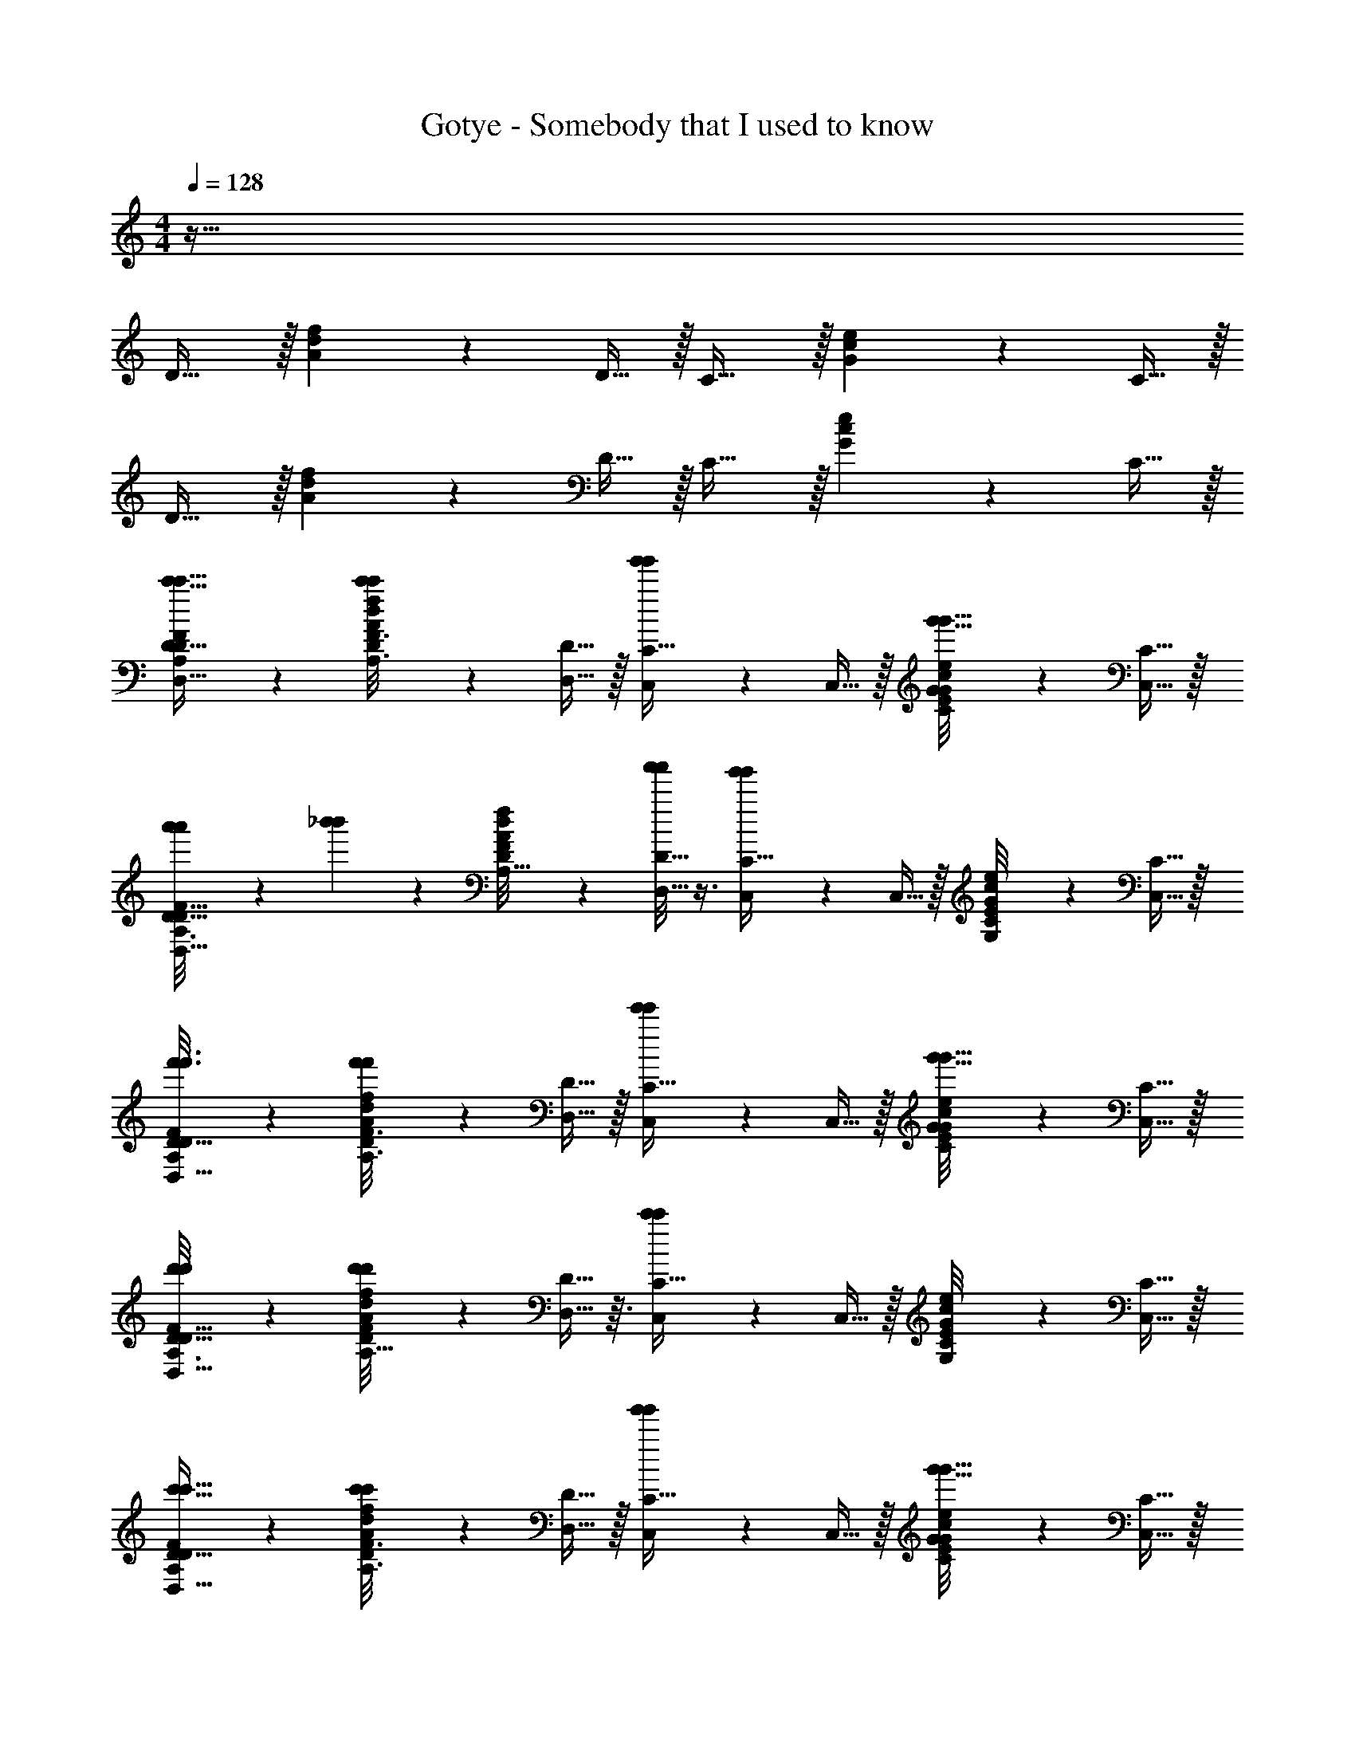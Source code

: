 X: 1
T: Gotye - Somebody that I used to know
Z: ABC Generated by Starbound Composer
L: 1/4
M: 4/4
K: C
Q: 1/4=128
z255/32 
D31/32 z/32 [A/24d/24f/24] z11/24 D15/32 z/32 C31/32 z/32 [G/24c/24e/24] z11/24 C15/32 z/32 
D31/32 z/32 [A/24d/24f/24] z11/24 D15/32 z/32 C31/32 z/32 [G/24c/24e/24] z11/24 C15/32 z/32 
[A,/7c'5/32c'5/32D/6F/6D,31/32D31/32] z6/7 [A/24d/24f/24c'/10c'/10A,3/16F3/16D5/24] z11/24 [D,15/32D15/32] z/32 [g'/6g'/6C,3/7C31/32] z/3 C,15/32 z/32 [G/24c/24e/24C/8G/8E/7g'5/32g'5/32] z11/24 [C,15/32C15/32] z/32 
[a'3/20a'3/20F5/32D5/28A,3/16D,31/32D31/32] z7/20 [_b'/6b'/6] z/3 [A/24d/24f/24F/8A,5/32D5/28] z11/24 [a'/8a'/8D,13/32D15/32] z3/8 [g'/6g'/6C,11/24C31/32] z/3 C,15/32 z/32 [G/24c/24e/24E/9G,/8C/7] z11/24 [C,15/32C15/32] z/32 
[A,/7D/6F/6f'3/16f'3/16D,31/32D31/32] z6/7 [A/24d/24f/24f'5/28f'5/28A,3/16F3/16D5/24] z11/24 [D,15/32D15/32] z/32 [e'/6e'/6C,3/7C31/32] z/3 C,15/32 z/32 [G/24c/24e/24C/8G/8E/7g'5/32g'5/32] z11/24 [C,15/32C15/32] z/32 
[d'/7d'/7F5/32D5/28A,3/16D,31/32D31/32] z6/7 [A/24d/24f/24d'/10d'/10F/8A,5/32D5/28] z11/24 [D,13/32D15/32] z3/32 [c'3/28c'3/28C,11/24C31/32] z11/28 C,15/32 z/32 [G/24c/24e/24E/9G,/8C/7] z11/24 [C,15/32C15/32] z/32 
[A,/7c'5/32c'5/32D/6F/6D,31/32D31/32] z6/7 [A/24d/24f/24c'/10c'/10A,3/16F3/16D5/24] z11/24 [D,15/32D15/32] z/32 [g'/6g'/6C,3/7C31/32] z/3 C,15/32 z/32 [G/24c/24e/24C/8G/8E/7g'5/32g'5/32] z11/24 [C,15/32C15/32] z/32 
[a'3/20a'3/20F5/32D5/28A,3/16D,31/32D31/32] z7/20 [b'/6b'/6] z/3 [A/24d/24f/24F/8A,5/32D5/28] z11/24 [a'/8a'/8D,13/32D15/32] z3/8 [g'/6g'/6C,11/24C31/32] z/3 C,15/32 z/32 [G/24c/24e/24E/9G,/8C/7] z11/24 [C,15/32C15/32] z/32 
[A,/7d'/6d'/6D/6F/6D,31/32D31/32] z6/7 [A/24d/24f/24d'3/20d'3/20A,3/16F3/16D5/24] z11/24 [D,15/32D15/32] z/32 [C,3/7C31/32] z/14 C,15/32 z/32 [G/24c/24e/24C/8G/8e'/7e'/7E/7c'3/20c'3/20] z11/24 [C,15/32C15/32] z/32 
[F5/32d'5/28d'5/28D5/28A,3/16D,31/32D31/32] z27/32 [A/24d/24f/24F/8d'3/20d'3/20A,5/32D5/28] z11/24 [D,13/32D15/32] z3/32 [C,11/24C31/32] z/24 [z/16C,15/32] [z/16a9/112a9/112] [z/12b7/72b7/72] [z5/72c'11/120c'11/120] [z19/288d'5/63d'5/63] [z11/224e'7/96e'7/96] [z2/35f'17/224f'17/224] [z/20g'13/160g'13/160] [G/24c/24e/24E/9G,/8C/7a'5/24a'5/24] z11/24 [C,15/32C15/32] z/32 
[D,31/32D31/32] z/32 [A/24d/24f/24A,/7F5/32D5/28A,2/5A,2/5] z11/24 [A,/3A,/3D,15/32D15/32] z/6 [G,13/32G,13/32C,3/7C31/32] z3/32 [G,2/9G,2/9C,15/32] z5/18 [G/24c/24e/24E/8G,/8C/7G,7/32G,7/32] z11/24 [G,/5G,/5C,15/32C15/32] z3/10 
[C9/20C9/20D,31/32D31/32] z11/20 [A/24d/24f/24F3/28A,/7D/7G,7/9G,7/9] z11/24 [D,13/32D15/32] z3/32 [C,11/24F,29/32F,29/32C31/32] z/24 C,15/32 z/32 [G/24c/24e/24G,/8E/8C/7E,7/24E,7/24] z11/24 [E,3/8E,3/8C,15/32C15/32] z/8 
[D,31/32D31/32D,77/32D,77/32] z/32 [A/24d/24f/24A,/7F5/32D5/28] z11/24 [D,15/32D15/32] z/32 [C,3/7C31/32] z/14 C,15/32 z/32 [G/24c/24e/24E/8G,/8C/7] z11/24 [C,15/32C15/32] z/32 
[D,31/32D31/32] z/32 [A/24d/24f/24F3/28A,/7D/7] z11/24 [D,13/32D15/32] z3/32 [C,11/24C31/32] z/24 C,15/32 z/32 [G/24c/24e/24G,/8E/8C/7] z11/24 [C,15/32C15/32] z/32 
[z/D,31/32D31/32] [D,5/16D,5/16] z3/16 [A/24d/24f/24A,/7F5/32D5/28A,5/18A,5/18] z11/24 [A,7/20A,7/20D,15/32D15/32] z3/20 [G,7/24G,7/24C,3/7C31/32] z5/24 [G,/4G,/4C,15/32] z/4 [G/24c/24e/24E/8G,/8C/7G,2/9G,2/9] z11/24 [G,7/24G,7/24C,15/32C15/32] z5/24 
[C23/28C23/28D,31/32D31/32] z5/28 [A/24d/24f/24F3/28A,/7D/7A,3/4A,3/4] z11/24 [D,13/32D15/32] z3/32 [C,11/24G,8/9G,8/9C31/32] z/24 C,15/32 z/32 [G/24c/24e/24G,/8E/8C/7F,5/14F,5/14] z11/24 [C,15/32C15/32A,79/28A,79/28] z/32 
[D,31/32D31/32] z/32 [A/24d/24f/24A,/7F5/32D5/28] z11/24 [D,15/32D15/32] z/32 [C,3/7C31/32] z/14 C,15/32 z/32 [G/24c/24e/24E/8G,/8C/7] z11/24 [C,15/32C15/32] z/32 
[D,31/32D31/32] z/32 [A/24d/24f/24F3/28A,/7D/7] z11/24 [D,13/32D15/32] z3/32 [C,11/24C31/32] z/24 C,15/32 z/32 [G/24c/24e/24G,/8E/8C/7] z11/24 [C,15/32C15/32] z/32 
[A,3/16D3/16F3/16D,31/32D31/32] z13/16 [A/24d/24f/24A,3/16D7/32F2/9A,11/28A,11/28] z11/24 [A,5/16A,5/16D,15/32D15/32] z3/16 [G,7/18G,7/18C,3/7C31/32] z/9 [G,5/16G,5/16C,15/32] z3/16 [G/24c/24e/24E/8G,/8C/7G,3/8G,3/8] z11/24 [G,/3G,/3C,15/32C15/32] z/6 
[C23/28C23/28D,31/32D31/32] z5/28 [A/24d/24f/24F3/28A,/7D/7A,13/18A,13/18] z11/24 [D,13/32D15/32] z3/32 [C,11/24C31/32G,53/32G,53/32] z/24 C,15/32 z/32 [G/24c/24e/24G,/8E/8C/7] z11/24 [C,15/32C15/32] z/32 
[A,3/16D3/16F3/16D,31/32D31/32] z5/16 [F,/4F,/4] z/4 [A/24d/24f/24A,3/16D7/32F2/9F,5/16F,5/16] z11/24 [F,2/5F,2/5D,15/32D15/32] z/10 [C,3/7G,15/32G,15/32C31/32] z/14 [F,5/12F,5/12C,15/32] z/12 [G/24c/24e/24E/8G,/8C/7F,3/8F,3/8] z11/24 [E,5/18E,5/18C,15/32C15/32] z2/9 
[E,19/24E,19/24D,31/32D31/32] z5/24 [A/24d/24f/24F3/28A,/7D/7D,/3D,/3] z11/24 [D,13/32D15/32D,17/10D,17/10] z3/32 [C,11/24C31/32] z/24 C,15/32 z/32 [G/24c/24e/24G,/8E/8C/7] z11/24 [C,15/32C15/32] z/32 
[A,3/16D3/16F3/16D,31/32D31/32] z5/16 [D,/4D,/4] z/4 [A/24d/24f/24A,3/16D7/32F2/9A,2/5A,2/5] z11/24 [A,9/28A,9/28D,15/32D15/32] z5/28 [G,2/5G,2/5C,3/7C31/32] z/10 [G,15/32C,15/32G,15/32] z/32 [G/24c/24e/24G,2/9G,2/9C2/9E2/9G2/9] z11/24 [G,5/16G,5/16C,15/32C15/32] z3/16 
[A,3/16D3/16F3/16C21/32C21/32D,31/32D31/32] z13/16 [A/24d/24f/24A,3/16D7/32F2/9G,17/28G,17/28] z11/24 [D,13/32D15/32] z3/32 [C,11/24F,3/4F,3/4C31/32] z/24 C,15/32 z/32 [G/24c/24e/24E/8G,/8C/7E,3/8E,3/8] z11/24 [E,15/32C,15/32E,15/32C15/32] z/32 
[A,3/16D3/16F3/16D,31/32D31/32D,57/20D,57/20] z13/16 [A/24d/24f/24A,3/16D7/32F2/9] z11/24 [D,15/32D15/32] z/32 [C,3/7C31/32] z/14 C,15/32 z/32 [G/24c/24e/24C2/9E2/9G2/9] z11/24 [C,15/32C15/32] z/32 
[A,3/16D3/16F3/16D,31/32D31/32] z13/16 [A/24d/24f/24A,3/16D7/32F2/9] z11/24 [D,13/32D15/32] z3/32 [C,11/24C31/32] z/24 C,15/32 z/32 [G/24c/24e/24E/8G,/8C/7] z11/24 [C,15/32C15/32E,,15/32] z/32 
[A,/7D/6F/6a2/3a2/3D,31/32D31/32D,,95/32] z6/7 [A/24d/24f/24A,3/16F3/16D5/24D2/9A2/9F5/18] z11/24 [D,15/32D15/32] z/32 [C,3/7C31/32] z/14 [c5/18E7/24G7/24C,15/32] z2/9 [G/24c/24e/24C/8G/8E/7] z11/24 [C,15/32C15/32] z/32 
[F5/32D5/28A,3/16F5/18A5/18d5/18D,31/32D31/32] z27/32 [A/24d/24f/24F/8A,5/32D5/28] z11/24 [D,13/32D15/32] z3/32 [C,11/24c'5/9c'5/9C31/32] z/24 C,15/32 z/32 [G/24c/24e/24E/9G,/8C/7C3/16E5/24G5/24] z11/24 [a/4a/4C,15/32C15/32C,,15/32] z/4 
[A,/7D/6F/6g5/18g5/18D,31/32D31/32D,,95/32] z6/7 [A/24d/24f/24A,3/16F3/16D5/24D2/9A2/9F5/18] z11/24 [D,15/32D15/32d13/18d13/18] z/32 [C,3/7C31/32] z/14 [c5/18E7/24G7/24C,15/32] z2/9 [G/24c/24e/24C/8G/8E/7] z11/24 [C,15/32C15/32] z/32 
[F5/32D5/28A,3/16F5/18A5/18d5/18D,31/32D31/32] z27/32 [A/24d/24f/24F/8A,5/32D5/28] z11/24 [E/4G/4c/4D,13/32D15/32] z/4 [e5/18e5/18C,11/24C31/32] z2/9 C,15/32 z/32 [G/24c/24e/24E/9G,/8C/7C3/16E5/24G5/24] z11/24 [c2/9c2/9C,15/32C15/32E,,15/32] z5/18 
[A,/7D/6F/6a2/3a2/3D,31/32D31/32D,,95/32] z6/7 [A/24d/24f/24A,3/16F3/16D5/24D2/9A2/9F5/18] z11/24 [D,15/32D15/32] z/32 [C,3/7C31/32] z/14 [c5/18E7/24G7/24C,15/32] z2/9 [G/24c/24e/24C/8G/8E/7] z11/24 [C,15/32C15/32] z/32 
[F5/32D5/28A,3/16F5/18A5/18d5/18D,31/32D31/32] z27/32 [A/24d/24f/24F/8A,5/32D5/28] z11/24 [D,13/32D15/32] z3/32 [C,11/24c'5/9c'5/9C31/32] z/24 C,15/32 z/32 [G/24c/24e/24E/9G,/8C/7C3/16E5/24G5/24] z11/24 [a/4a/4C,15/32C15/32C,,15/32] z/4 
[A,/7D/6F/6g5/18g5/18D,31/32D31/32D,,95/32] z6/7 [A/24d/24f/24A,3/16F3/16D5/24D2/9A2/9F5/18] z11/24 [D,15/32D15/32d13/18d13/18] z/32 [C,3/7C31/32] z/14 [c5/18E7/24G7/24C,15/32] z2/9 [G/24c/24e/24C/8G/8E/7d15/32d15/32] z11/24 [C,15/32C15/32] z/32 
[F5/32D5/28A,3/16F5/18A5/18d5/18D,31/32D31/32] z27/32 [A/24d/24f/24F/8A,5/32D5/28] z11/24 [E/4G/4c/4D,13/32D15/32] z/4 [C,11/24C31/32] z/24 C,15/32 z/32 [G/24c/24e/24E/9G,/8C/7C3/16E5/24G5/24] z11/24 [A2/9C,15/32C15/32] z/36 A7/32 z/32 
[A,/7D/6F/6A2/9A,/4A,/4D,31/32D31/32] z5/14 [A,5/18A,5/18] z2/9 [A/24d/24f/24A,3/16F3/16D5/24A,3/7A,3/7] z11/24 [A,3/10A,3/10D,15/32D15/32] z/5 [G,7/24G,7/24C,3/7C31/32] z5/24 [G,/4G,/4C,15/32] z/4 [G/24c/24e/24C/8G/8E/7G,5/16G,5/16] z11/24 [G,5/18G,5/18C,15/32C15/32] z2/9 
[F5/32D5/28A,3/16C17/20C17/20D,31/32D31/32] z27/32 [A/24d/24f/24F/8A,5/32D5/28G,19/24G,19/24] z11/24 [D,13/32D15/32] z3/32 [C,/8C,11/24F,8/9F,8/9C31/32] z/8 C,5/36 z/9 [C,5/32C,15/32] z11/32 [G/24c/24e/24E/9G,/8C/7C,5/32E,7/24E,7/24] z11/24 [D/8E,15/32C,15/32E,15/32C15/32] z/8 D3/20 z/10 
[A,/7D/6F/6D3/8D,31/32D31/32D,81/32D,81/32] z6/7 [A/24d/24f/24A,3/16F3/16D5/24] z11/24 [D,15/32D15/32] z/32 [C,3/7C31/32] z/14 C,15/32 z/32 [G/24c/24e/24C/8G/8E/7] z11/24 [C,15/32C15/32] z/32 
[F5/32D5/28A,3/16D,31/32D31/32] z27/32 [A/24d/24f/24F/8A,5/32D5/28] z11/24 [D,13/32D15/32] z3/32 [C,11/24C31/32] z/24 C,15/32 z/32 [G/24c/24e/24E/9G,/8C/7] z11/24 [A2/9C,15/32C15/32] z/36 A7/32 z/32 
[A,/7D/6F/6A2/9D,31/32D31/32] z5/14 [D,5/24D,5/24] z7/24 [A/24d/24f/24A,3/16F3/16D5/24A,7/18A,7/18] z11/24 [A,5/16A,5/16D,15/32D15/32] z3/16 [G,/3G,/3C,3/7C31/32] z/6 [G,2/9G,2/9C,15/32] z5/18 [G/24c/24e/24C/8G/8E/7G,2/5G,2/5] z11/24 [F,/4F,/4C,15/32C15/32] z/4 
[F5/32D5/28A,3/16A,31/32D,31/32A,31/32D31/32] z27/32 [A/24d/24f/24F/8A,5/32D5/28] z11/24 [D,13/32D15/32] z3/32 [C,/8C,11/24E,9/14E,9/14C31/32] z/8 C,5/36 z/9 [C,5/32C,15/32] z3/32 [z/4D,17/36D,17/36] [G/24c/24e/24E/9G,/8C/7C,5/32] z11/24 [C/8C,15/32C15/32C,17/32C,17/32] z/8 C3/20 z/10 
[A,/7D/6F/6C3/8D,31/32D31/32D,43/24D,43/24] z6/7 [A/24d/24f/24A,3/16F3/16D5/24] z11/24 [D,15/32D15/32] z/32 [C,3/7C31/32] z/14 C,15/32 z/32 [G/24c/24e/24C/8G/8E/7] z11/24 [C,15/32C15/32] z/32 
[F5/32D5/28A,3/16D,31/32D31/32] z27/32 [A/24d/24f/24F/8A,5/32D5/28] z11/24 [D,13/32D15/32] z3/32 [C,11/24C31/32] z/24 C,15/32 z/32 [G/24c/24e/24E/9G,/8C/7] z11/24 [A2/9C,15/32C15/32] z/36 A7/32 z/32 
[A,/7D/6F/6A2/9D,31/32D31/32] z5/14 [D,5/16D,5/16] z3/16 [A/24d/24f/24A,3/16F3/16D5/24A,11/28A,11/28] z11/24 [A,/4A,/4D,15/32D15/32] z/4 [G,7/18G,7/18C,3/7C31/32] z/9 [G,2/9G,2/9C,15/32] z5/18 [G/24c/24e/24C/8G/8E/7G,5/12G,5/12] z11/24 [G,7/16G,7/16C,15/32C15/32] z/16 
[F5/32D5/28A,3/16C13/24C13/24D,31/32D31/32] z27/32 [A/24d/24f/24F/8A,5/32D5/28A,17/32A,17/32] z11/24 [D,13/32D15/32] z3/32 [C,11/24G,13/14G,13/14C31/32] z/24 C,15/32 z/32 [G/24c/24e/24E/9G,/8C/7] z11/24 [G/8C,15/32C15/32] z/8 G3/20 z/10 
[A,/7D/6F/6G3/8D,31/32D31/32] z6/7 [A/24d/24f/24A,3/16F3/16D5/24F,7/18F,7/18] z11/24 [C3/20F,/4F,/4D,15/32D15/32] z/10 C/6 z/12 [C2/9E,5/12E,5/12C,3/7C31/32] z5/18 [E,/4E,/4C,15/32] z/4 [G/24c/24e/24C/8G/8E/7E,2/5E,2/5] z11/24 [F,9/32F,9/32C,15/32C15/32] z7/32 
[F5/32D5/28A,3/16E,29/32E,29/32D,31/32D31/32] z27/32 [A/24d/24f/24F/8A,5/32D5/28D,9/32D,9/32] z11/24 [D,13/32D15/32D,37/32D,37/32] z3/32 [C,11/24C31/32] z/24 C,15/32 z/32 [G/24c/24e/24E/9G,/8C/7C2/9] z11/24 [A2/9C,15/32C15/32] z5/18 
[A,/7D/6F/6D,31/32D31/32] z5/14 [D,9/28D,9/28] z5/28 [A/24d/24f/24A,3/16F3/16D5/24A,11/24A,11/24] z11/24 [A,5/18A,5/18D,15/32D15/32] z2/9 [G,9/32G,9/32C,3/7C31/32] z7/32 [G,3/8G,3/8C,15/32] z/8 [G/24c/24e/24C/8G/8E/7G,/3G,/3] z11/24 [G,5/16G,5/16C,15/32C15/32] z3/16 
[F5/32D5/28A,3/16D,31/32D31/32C31/24C31/24] z27/32 [A/24d/24f/24F/8A,5/32D5/28] z11/24 [G,/4G,/4D,13/32D15/32] z/4 [F,4/9F,4/9C,11/24C31/32] z/18 C,15/32 z/32 [G/24c/24e/24E/9G,/8C/7E,5/16E,5/16] z11/24 [C,15/32C15/32] z/32 
[E,15/32E,15/32D31/32] z/32 [z/D,11/4D,11/4] [A,/24D/24F/24A/24d/24f/24] z11/24 D15/32 z/32 C31/32 z/32 [G,/24C/24E/24G/24c/24e/24] z11/24 C15/32 z/32 
D31/32 z/32 [A,/24D/24F/24A/24d/24f/24] z11/24 D15/32 z/32 C31/32 z/32 [G,/24C/24E/24G/24c/24e/24] z11/24 C15/32 z/32 
[A,/7D/6F/6a'17/32a'17/32D31/32D,33/32D,,33/32A,63/32D63/32F63/32] z6/7 [A/24d/24f/24D/8D/8A,3/16F3/16D5/24D2/9A2/9F5/18] z11/24 [F7/32F7/32D,11/24D,,11/24D15/32] z9/32 [F4/9F4/9C,31/32C31/32C,,31/32G,63/32C63/32E63/32] z/18 [c5/18E7/24G7/24F7/20F7/20] z2/9 [G/24c/24e/24C/8G/8E/7F/4F/4] z11/24 [D3/20D3/20C,15/32C15/32C,,15/32] z7/20 
[_B,5/32D5/28F3/16D5/18F5/18_B5/18B,31/32_B,,19/18_B,,,19/18B39/32B39/32F,63/32B,63/32D63/32] z27/32 [F/24B/24d/24F/8B,5/32D5/28] z11/24 [A7/18A7/18B,,5/12B,,,5/12B,15/32] z/9 [c''7/24c''7/24C,31/32C31/32C,,31/32A47/32A47/32G,63/32C63/32E63/32] z17/24 [G/24c/24e/24E/9G,/8C/7C3/16E5/24G5/24] z11/24 [g'/4g'/4C,9/20C,,9/20C15/32] z/4 
[A,/7D/6F/6D,31/32D31/32D,,31/32A,63/32D63/32F63/32] z5/14 [a'3/8a'3/8] z/8 [A/24d/24f/24A,3/16F3/16D5/24D2/9A2/9F5/18A2/5A2/5] z11/24 [A/4A/4D,3/7D,,3/7D15/32] z/4 [G/4G/4C,15/32C,,15/32C31/32G,63/32C63/32E63/32] z/4 [c5/18E7/24G7/24G11/32G11/32C,9/16C,,9/16] z2/9 [G/24c/24e/24C/8G/8E/7G3/7G3/7] z11/24 [G2/9G2/9C,3/8C,,3/8C15/32] z5/18 
[B,5/32D5/28F3/16f'2/9f'2/9c/4c/4D5/18F5/18B5/18B,31/32B,,33/32B,,,33/32F,63/32B,63/32D63/32] z11/32 [c/3c/3] z/6 [F/24B/24d/24F/8B,5/32D5/28c11/32c11/32] z11/24 [D/4F/4B/4B,,9/20B,,,9/20B,15/32c31/32c31/32] z/4 [c'2/9c'2/9C,5/14C,,5/14C31/32G,63/32C63/32E63/32] z5/18 [C,11/24C,,11/24B15/32B15/32] z/24 [G/24c/24e/24E/9G,/8C/7C3/16E5/24G5/24A15/32A15/32] z11/24 [g'2/9g'2/9C,7/16C,,7/16G15/32G15/32C15/32] z5/18 
[A,/7D/6F/6D31/32D,33/32D,,33/32F11/9F11/9A,63/32D63/32F63/32] z5/14 [a'15/32a'15/32] z/32 [A/24d/24f/24A,3/16F3/16D5/24D2/9A2/9F5/18] z11/24 [D9/32D9/32D,11/24D,,11/24D15/32] z7/32 [D/D/C,31/32C31/32C,,31/32G,63/32C63/32E63/32] [c5/18E7/24G7/24F7/18F7/18] z2/9 [G/24c/24e/24C/8G/8E/7F/F/] z11/24 [D2/5D2/5C,15/32C15/32C,,15/32] z/10 
[B,5/32D5/28F3/16D5/18F5/18B5/18B,31/32B,,19/18B,,,19/18B47/32B47/32F,63/32B,63/32D63/32] z27/32 [F/24B/24d/24F/8B,5/32D5/28] z11/24 [A5/14A5/14B,,5/12B,,,5/12B,15/32] z/7 [c''7/24c''7/24A31/32C,31/32A31/32C31/32C,,31/32G,63/32C63/32E63/32] z17/24 [G/24c/24e/24E/9G,/8C/7C3/16E5/24G5/24D2/9D2/9] z11/24 [D2/9D2/9g'/4g'/4C,9/20C,,9/20C15/32] z5/18 
[A,/7D/6F/6A7/16A7/16D,31/32D31/32D,,31/32A,63/32D63/32F63/32] z5/14 [A/3A/3a'3/8a'3/8] z/6 [A/24d/24f/24A,3/16F3/16D5/24D2/9A2/9F5/18A/3A/3] z11/24 [G3/20G3/20D,3/7D,,3/7D15/32] z7/20 [G7/16G7/16C,15/32C,,15/32C31/32G,63/32C63/32E63/32] z/16 [c5/18E7/24G7/24D15/32D15/32C,9/16C,,9/16] z2/9 [G/24c/24e/24C/8G/8E/7D11/32D11/32] z11/24 [g'2/9g'2/9D9/32D9/32C,3/8C,,3/8C15/32] z5/18 
[B,5/32D5/28F3/16D5/18F5/18B5/18D25/32D25/32B,31/32B,,33/32B,,,33/32F,63/32B,63/32D63/32] z11/32 [f'15/32f'15/32] z/32 [F/24B/24d/24F/8B,5/32D5/28C21/32C21/32] z11/24 [D/4F/4B/4B,,9/20B,,,9/20B,15/32] z/4 [C,5/14C,,5/14C11/16C11/16C31/32G,63/32C63/32E63/32] z/7 [C,11/24C,,11/24] z/24 [G/24c/24e/24E/9G,/8C/7C3/16E5/24G5/24] z11/24 [g'2/9g'2/9E,7/16E,,7/16C15/32] z5/18 
[A,/7D/6F/6D31/32D,33/32D,,33/32A,63/32D63/32F63/32] z5/14 [a'3/8a'3/8] z/8 [A/24d/24f/24A,3/16F3/16D5/24D2/9A2/9F5/18D15/32D15/32] z11/24 [F7/32F7/32D,11/24D,,11/24D15/32] z9/32 [F4/9F4/9C,31/32C31/32C,,31/32G,63/32C63/32E63/32] z/18 [c5/18E7/24G7/24F7/20F7/20] z2/9 [G/24c/24e/24C/8G/8E/7F/4F/4] z11/24 [D3/20D3/20C,15/32C15/32C,,15/32] z7/20 
[B,5/32D5/28F3/16D5/18F5/18B5/18B,31/32B,,19/18B,,,19/18B39/32B39/32F,63/32B,63/32D63/32] z27/32 [F/24B/24d/24F/8B,5/32D5/28] z11/24 [A7/18A7/18B,,5/12B,,,5/12B,15/32] z/9 [c''7/24c''7/24C,31/32C31/32C,,31/32A47/32A47/32G,63/32C63/32E63/32] z17/24 [G/24c/24e/24E/9G,/8C/7C3/16E5/24G5/24] z11/24 [g'/4g'/4C,9/20C,,9/20C15/32] z/4 
[A,/7D/6F/6D,31/32D31/32D,,31/32A,63/32D63/32F63/32] z5/14 [a'3/8a'3/8] z/8 [A/24d/24f/24A,3/16F3/16D5/24D2/9A2/9F5/18A2/5A2/5] z11/24 [A/4A/4D,3/7D,,3/7D15/32] z/4 [G/4G/4C,15/32C,,15/32C31/32G,63/32C63/32E63/32] z/4 [z/4c5/18E7/24G7/24C,9/16C,,9/16] [G7/32G7/32] z/32 [G/24c/24e/24C/8G/8E/7G3/7G3/7] z11/24 [C,3/8C,,3/8G15/32G15/32C15/32] z/8 
[B,5/32D5/28F3/16f'2/9f'2/9c/4c/4D5/18F5/18B5/18B,31/32B,,33/32B,,,33/32F,63/32B,63/32D63/32] z11/32 [c/3c/3] z/6 [F/24B/24d/24F/8B,5/32D5/28c11/32c11/32] z11/24 [c2/9c2/9D/4F/4B/4B,,9/20B,,,9/20B,15/32] z5/18 [c'2/9c'2/9C,5/14C,,5/14B31/32B31/32C31/32G,63/32C63/32E63/32] z5/18 [C,11/24C,,11/24] z/24 [G/24c/24e/24E/9G,/8C/7C3/16E5/24G5/24A15/32A15/32] z11/24 [g'2/9g'2/9E,7/16E,,7/16G15/32G15/32C15/32] z5/18 
[A,/7D/6F/6D31/32D,33/32D,,33/32F11/9F11/9A,63/32D63/32F63/32] z5/14 [a'15/32a'15/32] z/32 [A/24d/24f/24A,3/16F3/16D5/24D2/9A2/9F5/18] z11/24 [D9/32D9/32D,11/24D,,11/24D15/32] z7/32 [D/D/C,31/32C31/32C,,31/32G,63/32C63/32E63/32] [c5/18E7/24G7/24F7/18F7/18] z2/9 [G/24c/24e/24C/8G/8E/7F/F/] z11/24 [D2/5D2/5C,15/32C15/32C,,15/32] z/10 
[B,5/32D5/28F3/16D5/18F5/18B5/18B,31/32B,,19/18B,,,19/18A47/32A47/32F,63/32B,63/32D63/32] z27/32 [F/24B/24d/24F/8B,5/32D5/28] z11/24 [G5/14G5/14B,,5/12B,,,5/12B,15/32] z/7 [c''7/24c''7/24G31/32C,31/32G31/32C31/32C,,31/32G,63/32C63/32E63/32] z17/24 [G/24c/24e/24E/9G,/8C/7C3/16E5/24G5/24] z11/24 [g'/4g'/4C,9/20C,,9/20C15/32] z/4 
[A,/7D/6F/6G7/16G7/16D,31/32D31/32D,,31/32A,63/32D63/32F63/32] z5/14 [A/3A/3a'3/8a'3/8] z/6 [A/24d/24f/24A,3/16F3/16D5/24D2/9A2/9F5/18A/3A/3] z11/24 [D,3/7D,,3/7A15/32A15/32D15/32] z/14 [F7/16F7/16C,15/32C,,15/32C31/32G,63/32C63/32E63/32] z/16 [c5/18E7/24G7/24G15/32G15/32C,9/16C,,9/16] z2/9 [G/24c/24e/24C/8G/8E/7G11/32G11/32] z11/24 [g'2/9g'2/9G9/32G9/32C,3/8C,,3/8C15/32] z5/18 
[B,5/32D5/28F3/16D5/18F5/18B5/18G25/32G25/32B,31/32B,,33/32B,,,33/32F,63/32B,63/32D63/32] z11/32 [f'15/32f'15/32] z/32 [F/24B/24d/24F/8B,5/32D5/28F31/32F31/32] z11/24 [D/4F/4B/4B,,9/20B,,,9/20B,15/32] z/4 [C,5/14C,,5/14C31/32F47/32F47/32G,63/32C63/32E63/32] z/7 [C,11/24C,,11/24] z/24 [G/24c/24e/24E/9G,/8C/7C3/16E5/24G5/24] z11/24 [g'2/9g'2/9E,7/16E,,7/16C15/32] z5/18 
[A,/7c'5/32c'5/32D/6F/6D31/32D,33/32D,,33/32A,63/32D63/32F63/32] z5/14 [a'3/8a'3/8] z/8 [A/24d/24f/24c'/10c'/10A,3/16F3/16D5/24D2/9A2/9F5/18] z11/24 [D,11/24D,,11/24D15/32] z/24 [g'/6g'/6C,31/32C31/32C,,31/32G,63/32C63/32E63/32] z/3 [c5/18E7/24G7/24] z2/9 [G/24c/24e/24C/8G/8E/7g'5/32g'5/32] z11/24 [C,15/32C15/32C,,15/32] z/32 
[a'3/20a'3/20B,5/32D5/28F3/16D5/18F5/18B5/18B,31/32B,,19/18B,,,19/18F,63/32B,63/32D63/32] z7/20 [b'/6b'/6] z/3 [F/24B/24d/24F/8B,5/32c''/6c''/6D5/28] z11/24 [a'/8a'/8B,,5/12B,,,5/12B,15/32] z3/8 [c''7/24c''7/24C,31/32C31/32C,,31/32G,63/32C63/32E63/32] z17/24 [G/24c/24e/24E/9G,/8C/7C3/16E5/24G5/24] z11/24 [g'/4g'/4C,9/20C,,9/20C15/32] z/4 
[A,/7D/6F/6f'3/16f'3/16G7/16G7/16D,31/32D31/32D,,31/32A,63/32D63/32F63/32] z5/14 [A/3A/3a'3/8a'3/8] z/6 [A/24d/24f/24f'5/28f'5/28A,3/16F3/16D5/24D2/9A2/9F5/18A/3A/3] z11/24 [D,3/7D,,3/7A15/32A15/32D15/32] z/14 [e'/6e'/6F7/16F7/16C,15/32C,,15/32C31/32G,63/32C63/32E63/32] z/3 [c5/18E7/24G7/24G15/32G15/32C,9/16C,,9/16] z2/9 [G/24c/24e/24C/8G/8E/7e'5/32e'5/32G11/32G11/32] z11/24 [G9/32G9/32C,3/8C,,3/8C15/32] z7/32 
[d'/7d'/7B,5/32D5/28F3/16f'2/9f'2/9D5/18F5/18B5/18G25/32G25/32B,31/32B,,33/32B,,,33/32F,63/32B,63/32D63/32] z6/7 [F/24B/24d/24d'/10d'/10F/8B,5/32D5/28F31/32F31/32] z11/24 [D/4F/4B/4B,,9/20B,,,9/20B,15/32] z/4 [c'3/28c'3/28c'2/9c'2/9C,5/14C,,5/14C31/32F47/32F47/32G,63/32C63/32E63/32] z11/28 [C,11/24C,,11/24] z/24 [G/24c/24e/24E/9G,/8C/7C3/16E5/24G5/24] z11/24 [g'2/9g'2/9E,7/16E,,7/16C15/32] z5/18 
[A,/7c'5/32c'5/32D/6F/6D31/32D,33/32D,,33/32A,63/32D63/32F63/32] z5/14 [a'15/32a'15/32] z/32 [A/24d/24f/24c'/10c'/10A,3/16F3/16D5/24D2/9A2/9F5/18] z11/24 [D,11/24D,,11/24D15/32] z/24 [g'/6g'/6C,31/32C31/32C,,31/32G,63/32C63/32E63/32] z/3 [c5/18E7/24G7/24] z2/9 [G/24c/24e/24C/8G/8E/7g'5/32g'5/32] z11/24 [C,15/32C15/32C,,15/32] z/32 
[a'3/20a'3/20B,5/32D5/28F3/16D5/18F5/18B5/18B,31/32B,,19/18B,,,19/18F,63/32B,63/32D63/32] z7/20 [b'/6b'/6] z/3 [F/24B/24d/24F/8B,5/32c''/6c''/6D5/28] z11/24 [a'/8a'/8B,,5/12B,,,5/12B,15/32] z3/8 [c''7/24c''7/24C,31/32C31/32C,,31/32G,63/32C63/32E63/32] z17/24 [G/24c/24e/24E/9G,/8C/7C3/16E5/24G5/24] z11/24 [g'/4g'/4C,9/20C,,9/20C15/32] z/4 
[A,/7d'/6d'/6D/6F/6G7/16G7/16D,31/32D31/32D,,31/32A,63/32D63/32F63/32] z5/14 [A/3A/3a'3/8a'3/8] z/6 [A/24d/24f/24d'3/20d'3/20A,3/16F3/16D5/24D2/9A2/9F5/18A/3A/3] z11/24 [D,3/7D,,3/7A15/32A15/32D15/32] z/14 [F7/16F7/16C,15/32C,,15/32C31/32G,63/32C63/32E63/32] z/16 [c5/18E7/24G7/24G15/32G15/32C,9/16C,,9/16] z2/9 [G/24c/24e/24C/8G/8e'/7e'/7E/7c'3/20c'3/20G11/32G11/32] z11/24 [g'2/9g'2/9G9/32G9/32C,3/8C,,3/8C15/32] z5/18 
[B,5/32d'5/28d'5/28D5/28F3/16D5/18F5/18B5/18G25/32G25/32B,31/32B,,33/32B,,,33/32F,63/32B,63/32D63/32] z11/32 [f'15/32f'15/32] z/32 [F/24B/24d/24F/8d'3/20d'3/20B,5/32D5/28F31/32F31/32] z11/24 [D/4F/4B/4B,,9/20B,,,9/20B,15/32] z/4 [C,5/14C,,5/14C31/32F47/32F47/32G,63/32C63/32E63/32] z/7 [z/16C,11/24C,,11/24] [z/16a9/112a9/112] [z/12b7/72b7/72] [z5/72c'11/120c'11/120] [z19/288d'5/63d'5/63] [z11/224e'7/96e'7/96] [z2/35f'17/224f'17/224] [z/20g'13/160g'13/160] [G/24c/24e/24E/9G,/8C/7C3/16a'5/24E5/24G5/24a'5/24] z11/24 [g'2/9g'2/9E,7/16E,,7/16C15/32] z5/18 
[a2/3a2/3D,31/32D31/32] z/3 [A/24d/24f/24A,/7F5/32D5/28] z11/24 [D,15/32D15/32] z/32 [C,3/7C31/32] z/14 C,15/32 z/32 [G/24c/24e/24E/8G,/8C/7] z11/24 [C,15/32C15/32] z/32 
[D,31/32D31/32] z/32 [A/24d/24f/24F3/28A,/7D/7] z11/24 [D,13/32D15/32] z3/32 [C,11/24c'5/9c'5/9C31/32] z/24 C,15/32 z/32 [G/24c/24e/24G,/8E/8C/7] z11/24 [a/4a/4C,15/32C15/32] z/4 
[g5/18g5/18D,31/32D31/32] z13/18 [A/24d/24f/24A,/7F5/32D5/28] z11/24 [D,15/32D15/32d13/18d13/18] z/32 [C,3/7C31/32] z/14 C,15/32 z/32 [G/24c/24e/24E/8G,/8C/7] z11/24 [C,15/32C15/32] z/32 
[D,31/32D31/32] z/32 [A/24d/24f/24F3/28A,/7D/7] z11/24 [D,13/32D15/32] z3/32 [e5/18e5/18C,11/24C31/32] z2/9 C,15/32 z/32 [G/24c/24e/24G,/8E/8C/7] z11/24 [c2/9c2/9C,15/32C15/32] z5/18 
[a2/3a2/3D,31/32D31/32] z/3 [A/24d/24f/24A,/7F5/32F/6D5/28] z11/24 [F/6D,15/32D15/32] z/3 [E3/20C,3/7C31/32] z7/20 [E/8C,15/32] z3/8 [G/24c/24e/24C/8E/8G,/8C/7] z11/24 [D/8C,15/32C15/32] z3/8 
[z/D,31/32D31/32] D/9 z7/18 [A/24d/24f/24F3/28F/9A,/7D/7] z11/24 [F3/32D,13/32D15/32] z13/32 [E/7C,11/24c'5/9c'5/9C31/32] z5/14 [E/10C,15/32] z2/5 [G/24c/24e/24C/8G,/8E/8C/7] z11/24 [D/8a/4a/4C,15/32C15/32] z3/8 
[g5/18g5/18D,31/32D31/32] z13/18 [A/24d/24f/24F/8A,/7F5/32D5/28] z11/24 [F/8D,15/32D15/32d13/18d13/18] z3/8 [E/8C,3/7C31/32] z3/8 [E/8C,15/32] z3/8 [G/24c/24e/24C/8E/8G,/8C/7d15/32d15/32] z11/24 [D/8C,15/32C15/32] z3/8 
[z/D,31/32D31/32] D/8 z3/8 [A/24d/24f/24F3/28A,/7D/7F5/32] z11/24 [F/8D,13/32D15/32] z3/8 [E/7C,11/24C31/32] z5/14 [E/8C,15/32] z3/8 [G/24c/24e/24C/9G,/8E/8C/7] z11/24 [D/10C,15/32C15/32A111/32] z2/5 
[D,31/32D31/32] z/32 [A/24d/24f/24A,/7F5/32D5/28a2/5] z11/24 [a/3D,15/32D15/32] z/6 [g13/32C,3/7C31/32] z3/32 [g2/9C,15/32] z5/18 [G/24c/24e/24E/8G,/8C/7g7/32] z11/24 [g/5C,15/32C15/32] z3/10 
[c'15/32D,31/32D31/32] z/32 c'15/32 z/32 [A/24d/24f/24F3/28A,/7D/7_b15/32] z11/24 [D,13/32a15/32D15/32] z3/32 [C,11/24g29/32C31/32] z/24 C,15/32 z/32 [G/24c/24e/24G,/8E/8C/7d15/32] z11/24 [C,15/32C15/32e31/32] z/32 
[z/D,31/32D31/32] [z/d77/32] [A/24d/24f/24A,/7F5/32D5/28D13/18F11/12] z11/24 [D,15/32D15/32] z/32 [C,3/7C31/32C47/32E47/32] z/14 C,15/32 z/32 [G/24c/24e/24E/8G,/8C/7] z11/24 [C5/24C,15/32C15/32] z7/24 
[D,31/32D31/32] z/32 [A/24d/24f/24F3/28A,/7D/7D13/18F11/12] z11/24 [D,13/32D15/32] z3/32 [C,11/24C31/32C47/32E47/32] z/24 C,15/32 z/32 [G/24c/24e/24G,/8E/8C/7] z11/24 [C5/24C,15/32C15/32] z7/24 
[a15/32D,31/32D31/32] z/32 a5/16 z3/16 [A/24d/24f/24A,/7F5/32D5/28a5/18] z11/24 [a7/20D,15/32D15/32] z3/20 [g7/24C,3/7C31/32] z5/24 [g/4C,15/32] z/4 [G/24c/24e/24E/8G,/8C/7g2/9] z11/24 [g7/24C,15/32C15/32] z5/24 
[b15/32D,31/32D31/32] z/32 b15/32 z/32 [A/24d/24f/24F3/28A,/7D/7a15/32] z11/24 [D,13/32a15/32D15/32] z3/32 [C,11/24g15/32C31/32] z/24 [C,15/32b31/32] z/32 [G/24c/24e/24G,/8E/8C/7] z11/24 [C,15/32C15/32a79/28A111/32] z/32 
[D,31/32D31/32] z/32 [A/24d/24f/24A,/7F5/32D5/28D13/18F11/12] z11/24 [D,15/32D15/32] z/32 [C,3/7C31/32C47/32E47/32] z/14 C,15/32 z/32 [G/24c/24e/24E/8G,/8C/7] z11/24 [C5/24C,15/32C15/32] z7/24 
[D,31/32D31/32] z/32 [A/24d/24f/24F3/28A,/7D/7D13/18F11/12] z11/24 [D,13/32D15/32] z3/32 [d3/16d3/16C,11/24C31/32C47/32E47/32] z5/16 C,15/32 z/32 [G/24c/24e/24G,/8E/8C/7] z11/24 [c/7c/7C5/24C,15/32C15/32] z5/14 
[G,/7a5/32a5/32C/6E/6C,31/32C31/32G,255/32C255/32E255/32c511/32] z6/7 [G/24c/24e/24E3/16C5/24G,2/9] z11/24 [f5/28g3/16g3/16C,15/32C15/32] z9/28 [f5/12C,15/32C15/32] z/12 [f5/16C,15/32C15/32] z3/16 [G/24c/24e/24G,/8C/8E/7f5/14] z11/24 [C,/12C2/9f9/32] z5/12 
[G,/7C/6E/6f7/10C,31/32C31/32] z6/7 [G/24c/24e/24E3/16C5/24G,2/9g9/16] z11/24 [C,15/32C15/32] z/32 [c'/7c'/7C,15/32C15/32g51/28] z5/14 [C,15/32C15/32] z/32 [G/24c/24e/24G,/8C/8E/7] z11/24 [C,/12C2/9a15/32a15/32] z5/12 
[G,/7C/6E/6C,31/32C31/32G,255/32C255/32E255/32] z6/7 [G/24c/24e/24E3/16C5/24G,2/9f5/18] z11/24 [g/6g/6f5/18C,15/32C15/32] z/3 [f/4C,15/32C15/32] z/4 [f5/18C,15/32C15/32] z2/9 [G/24c/24e/24G,/8C/8E/7f/4] z11/24 [C,/12C2/9f/4] z5/12 
[G,/7C/6E/6f17/24C,31/32C31/32] z6/7 [G/24c/24e/24E3/16C5/24G,2/9g7/12] z11/24 [C,15/32C15/32] z/32 [d/7d/7C,15/32C15/32g55/32] z5/14 [C,15/32C15/32] z/32 [G/24c/24e/24G,/8C/8E/7] z11/24 [C,/12C2/9a17/20a17/20] z5/12 
[G,/7C/6E/6C,31/32C31/32G,255/32C255/32E255/32c383/32] z6/7 [G/24c/24e/24E3/16C5/24G,2/9] z11/24 [g5/32g5/32f2/9C,15/32C15/32] z11/32 [f5/16C,15/32C15/32] z3/16 [f/4C,15/32C15/32] z/4 [G/24c/24e/24G,/8C/8E/7f9/32] z11/24 [C,/12f2/9C2/9] z5/12 
[G,/7C/6E/6f3/10C,31/32C31/32] z5/14 [z/g19/32] [G/24c/24e/24E3/16C5/24G,2/9] z11/24 [C,15/32C15/32g47/32] z/32 [c'2/9c'2/9C,15/32C15/32] z5/18 [C,15/32C15/32] z/32 [G/24c/24e/24G,/8C/8E/7f15/32] z11/24 [C,/12f2/9C2/9a29/32a29/32] z5/12 
[G,/7C/6E/6f7/16C,31/32C31/32G,127/32C127/32E127/32] z5/14 f5/18 z2/9 [G/24c/24e/24E3/16C5/24G,2/9f/4] z11/24 [g5/32g5/32e/4C,15/32C15/32] z11/32 [f5/14C,15/32C15/32] z/7 [f/4C,15/32C15/32] z/4 [G/24c/24e/24G,/8C/8E/7f/4] z11/24 [C,/12e3/16C2/9] z5/12 
[G,/7C/7E/7C,2/9C2/9f7/16] z5/14 g3/16 z5/16 g/3 z/6 f5/18 z2/9 c'11/16 z5/16 b/4 z/4 [z/b] 
[A,/7D/6F/6a'17/32a'17/32D31/32D,33/32D,,33/32A,63/32D63/32F63/32] z5/14 [z/a31/20] [A/24d/24f/24D/8D/8A,3/16F3/16D5/24D2/9A2/9F5/18] z11/24 [F7/32F7/32D,11/24D,,11/24D15/32] z9/32 [F4/9F4/9C,31/32C31/32C,,31/32G,63/32C63/32E63/32] z/18 [c5/18E7/24G7/24F7/20F7/20] z2/9 [G/24c/24e/24C/8G/8E/7F/4F/4] z11/24 [D3/20D3/20C,15/32C15/32C,,15/32] z7/20 
[B,5/32D5/28F3/16D5/18F5/18B5/18B,31/32B,,19/18B,,,19/18B39/32B39/32F,63/32B,63/32D63/32] z27/32 [F/24B/24d/24F/8B,5/32D5/28] z11/24 [A7/18A7/18B,,5/12B,,,5/12B,15/32] z/9 [c''7/24c''7/24C,31/32C31/32C,,31/32A47/32A47/32G,63/32C63/32E63/32] z17/24 [G/24c/24e/24E/9G,/8C/7C3/16E5/24G5/24] z11/24 [g'/4g'/4C,9/20C,,9/20C15/32] z/4 
[A,/7D/6F/6D,31/32D31/32D,,31/32F19/10A,63/32D63/32F63/32A,63/32] z5/14 [a'3/8a'3/8] z/8 [A/24d/24f/24A,3/16F3/16D5/24D2/9A2/9F5/18A2/5A2/5] z11/24 [A/4A/4D,3/7D,,3/7D15/32] z/4 [G/4G/4C,15/32C,,15/32C31/32G,63/32C63/32E63/32C63/32E63/32] z/4 [c5/18E7/24G7/24G11/32G11/32C,9/16C,,9/16] z2/9 [G/24c/24e/24C/8G/8E/7G3/7G3/7] z11/24 [G2/9G2/9C,3/8C,,3/8C15/32] z5/18 
[B,5/32D5/28F3/16f'2/9f'2/9c/4c/4D5/18F5/18B5/18B,31/32B,,33/32B,,,33/32F,63/32B,63/32D63/32D63/32F63/32] z11/32 [c/3c/3] z/6 [F/24B/24d/24F/8B,5/32D5/28c11/32c11/32] z11/24 [D/4F/4B/4B,,9/20B,,,9/20B,15/32c31/32c31/32] z/4 [c'2/9c'2/9C,5/14C,,5/14C31/32G,63/32C63/32E63/32] z5/18 [C,11/24C,,11/24B15/32B15/32] z/24 [G/24c/24e/24E/9G,/8C/7C3/16E5/24G5/24A15/32A15/32] z11/24 [g'2/9g'2/9C,7/16C,,7/16G15/32G15/32C15/32] z5/18 
[A,/7D/6F/6D31/32D,33/32D,,33/32F11/9F11/9F19/10A,63/32D63/32F63/32A,63/32] z5/14 [a'15/32a'15/32] z/32 [A/24d/24f/24A,3/16F3/16D5/24D2/9A2/9F5/18] z11/24 [D9/32D9/32D,11/24D,,11/24D15/32] z7/32 [D/D/C,31/32C31/32C,,31/32G,63/32C63/32E63/32C63/32E63/32] [c5/18E7/24G7/24F7/18F7/18] z2/9 [G/24c/24e/24C/8G/8E/7F/F/] z11/24 [D2/5D2/5C,15/32C15/32C,,15/32] z/10 
[B,5/32D5/28F3/16D5/18F5/18B5/18B,31/32B,,19/18B,,,19/18B47/32B47/32F,63/32B,63/32D63/32D63/32F63/32] z27/32 [F/24B/24d/24F/8B,5/32D5/28] z11/24 [A5/14A5/14B,,5/12B,,,5/12B,15/32] z/7 [c''7/24c''7/24A31/32C,31/32A31/32C31/32C,,31/32G,63/32C63/32E63/32] z17/24 [G/24c/24e/24E/9G,/8C/7C3/16E5/24G5/24D2/9D2/9] z11/24 [D2/9D2/9g'/4g'/4C,9/20C,,9/20C15/32] z5/18 
[A,/7D/6F/6A7/16A7/16D,31/32D31/32D,,31/32F19/10A,63/32D63/32F63/32A,63/32] z5/14 [A/3A/3a'3/8a'3/8] z/6 [A/24d/24f/24A,3/16F3/16D5/24D2/9A2/9F5/18A/3A/3] z11/24 [G3/20G3/20D,3/7D,,3/7D15/32] z7/20 [G7/16G7/16C,15/32C,,15/32C31/32G,63/32C63/32E63/32C63/32E63/32] z/16 [c5/18E7/24G7/24D15/32D15/32C,9/16C,,9/16] z2/9 [G/24c/24e/24C/8G/8E/7D11/32D11/32] z11/24 [g'2/9g'2/9D9/32D9/32C,3/8C,,3/8C15/32] z5/18 
[B,5/32D5/28F3/16D5/18F5/18B5/18D25/32D25/32B,31/32B,,33/32B,,,33/32F,63/32B,63/32D63/32D63/32F63/32] z11/32 [f'15/32f'15/32] z/32 [F/24B/24d/24F/8B,5/32D5/28C21/32C21/32] z11/24 [D/4F/4B/4B,,9/20B,,,9/20B,15/32] z/4 [C,5/14C,,5/14C11/16C11/16C31/32G,63/32C63/32E63/32] z/7 [C,11/24C,,11/24] z/24 [G/24c/24e/24E/9G,/8C/7C3/16E5/24G5/24] z11/24 [g'2/9g'2/9E,7/16E,,7/16C15/32] z5/18 
[A,/7D/6F/6D31/32D,33/32D,,33/32F19/10A,63/32D63/32F63/32A,63/32] z5/14 [a'3/8a'3/8] z/8 [A/24d/24f/24A,3/16F3/16D5/24D2/9A2/9F5/18D15/32D15/32] z11/24 [F7/32F7/32D,11/24D,,11/24D15/32] z9/32 [F4/9F4/9C,31/32C31/32C,,31/32G,63/32C63/32E63/32C63/32E63/32] z/18 [c5/18E7/24G7/24F7/20F7/20] z2/9 [G/24c/24e/24C/8G/8E/7F/4F/4] z11/24 [D3/20D3/20C,15/32C15/32C,,15/32] z7/20 
[B,5/32D5/28F3/16D5/18F5/18B5/18B,31/32B,,19/18B,,,19/18B39/32B39/32F,63/32B,63/32D63/32D63/32F63/32] z27/32 [F/24B/24d/24F/8B,5/32D5/28] z11/24 [A7/18A7/18B,,5/12B,,,5/12B,15/32] z/9 [c''7/24c''7/24C,31/32C31/32C,,31/32A47/32A47/32G,63/32C63/32E63/32] z17/24 [G/24c/24e/24E/9G,/8C/7C3/16E5/24G5/24] z11/24 [g'/4g'/4C,9/20C,,9/20C15/32] z/4 
[A,/7D/6F/6D,31/32D31/32D,,31/32F19/10A,63/32D63/32F63/32A,63/32] z5/14 [a'3/8a'3/8] z/8 [A/24d/24f/24A,3/16F3/16D5/24D2/9A2/9F5/18A2/5A2/5] z11/24 [A/4A/4D,3/7D,,3/7D15/32] z/4 [G/4G/4C,15/32C,,15/32C31/32G,63/32C63/32E63/32C63/32E63/32] z/4 [z/4c5/18E7/24G7/24C,9/16C,,9/16] [G7/32G7/32] z/32 [G/24c/24e/24C/8G/8E/7G3/7G3/7] z11/24 [C,3/8C,,3/8G15/32G15/32C15/32] z/8 
[B,5/32D5/28F3/16f'2/9f'2/9c/4c/4D5/18F5/18B5/18B,31/32B,,33/32B,,,33/32F,63/32B,63/32D63/32D63/32F63/32] z11/32 [c/3c/3] z/6 [F/24B/24d/24F/8B,5/32D5/28c11/32c11/32] z11/24 [c2/9c2/9D/4F/4B/4B,,9/20B,,,9/20B,15/32] z5/18 [c'2/9c'2/9C,5/14C,,5/14B31/32B31/32C31/32G,63/32C63/32E63/32] z5/18 [C,11/24C,,11/24] z/24 [G/24c/24e/24E/9G,/8C/7C3/16E5/24G5/24A15/32A15/32] z11/24 [g'2/9g'2/9E,7/16E,,7/16G15/32G15/32C15/32] z5/18 
[A,/7D/6F/6D31/32D,33/32D,,33/32F11/9F11/9F19/10A,63/32D63/32F63/32A,63/32] z5/14 [a'15/32a'15/32] z/32 [A/24d/24f/24A,3/16F3/16D5/24D2/9A2/9F5/18] z11/24 [D9/32D9/32D,11/24D,,11/24D15/32] z7/32 [D/D/C,31/32C31/32C,,31/32G,63/32C63/32E63/32C63/32E63/32] [c5/18E7/24G7/24F7/18F7/18] z2/9 [G/24c/24e/24C/8G/8E/7F/F/] z11/24 [D2/5D2/5C,15/32C15/32C,,15/32] z/10 
[B,5/32D5/28F3/16D5/18F5/18B5/18B,31/32B,,19/18B,,,19/18A47/32A47/32F,63/32B,63/32D63/32D63/32F63/32] z27/32 [F/24B/24d/24F/8B,5/32D5/28] z11/24 [G5/14G5/14B,,5/12B,,,5/12B,15/32] z/7 [c''7/24c''7/24G31/32C,31/32G31/32C31/32C,,31/32G,63/32C63/32E63/32] z17/24 [G/24c/24e/24E/9G,/8C/7C3/16E5/24G5/24] z11/24 [g'/4g'/4C,9/20C,,9/20C15/32] z/4 
[A,/7D/6F/6G7/16G7/16D,31/32D31/32D,,31/32A,63/32D63/32F63/32] z5/14 [A/3A/3a'3/8a'3/8] z/6 [A/24d/24f/24A,3/16F3/16D5/24D2/9A2/9F5/18A/3A/3] z11/24 [D,3/7D,,3/7A15/32A15/32D15/32] z/14 [F7/16F7/16C,15/32C,,15/32C31/32G,63/32C63/32E63/32] z/16 [c5/18E7/24G7/24G15/32G15/32C,9/16C,,9/16] z2/9 [G/24c/24e/24C/8G/8E/7G11/32G11/32] z11/24 [g'2/9g'2/9G9/32G9/32C,3/8C,,3/8C15/32] z5/18 
[B,5/32D5/28F3/16D5/18F5/18B5/18G25/32G25/32B,31/32B,,33/32B,,,33/32F,63/32B,63/32D63/32] z11/32 [f'15/32f'15/32] z/32 [F/24B/24d/24F/8B,5/32D5/28F31/32F31/32] z11/24 [D/4F/4B/4B,,9/20B,,,9/20B,15/32] z/4 [C,5/14C,,5/14C31/32F47/32F47/32G,63/32C63/32E63/32] z/7 [C,11/24C,,11/24] z/24 [G/24c/24e/24E/9G,/8C/7C3/16E5/24G5/24] z11/24 [g'2/9g'2/9E,7/16D7/16E,,7/16C15/32D/D/] z5/18 
[A,/7c'5/32c'5/32D/6F/6B9/20B9/20B15/32D31/32D,33/32D,,33/32A,63/32D63/32F63/32] z5/14 [a'3/8a'3/8A13/16A13/16A77/32] z/8 [A/24d/24f/24c'/10c'/10A,3/16F3/16D5/24D2/9A2/9F5/18] z11/24 [D,11/24D,,11/24D15/32] z/24 [g'/6g'/6C,31/32C31/32C,,31/32G,63/32C63/32E63/32] z/3 [c5/18E7/24G7/24] z2/9 [G/24c/24e/24C/8G/8E/7g'5/32g'5/32] z11/24 [C,15/32B,15/32C15/32C,,15/32] z/32 
[a'3/20a'3/20B,5/32D5/28F3/16D5/18F5/18B5/18A3/7A3/7C13/18B,31/32B,,19/18B,,,19/18F,63/32B,63/32D63/32] z7/20 [b'/6b'/6G17/28G17/28] z/3 [F/24B/24d/24F/8B,5/32c''/6c''/6D5/28C5/8] z11/24 [a'/8a'/8B,,5/12B,,,5/12B,15/32F11/18F11/18] z3/8 [c''7/24c''7/24C,31/32C31/32C,,31/32C19/16G,63/32C63/32E63/32] z5/24 [z/F17/20F17/20] [G/24c/24e/24E/9G,/8C/7C3/16E5/24G5/24] z11/24 [g'/4g'/4C,9/20C,,9/20C15/32] z/4 
[A,/7D/6F/6f'3/16f'3/16G7/16G7/16D,31/32D31/32D,,31/32A,63/32D63/32F63/32] z5/14 [A/3A/3a'3/8a'3/8] z/6 [A/24d/24f/24f'5/28f'5/28A,3/16F3/16D5/24D2/9A2/9F5/18A/3A/3] z11/24 [D,3/7D,,3/7A15/32A15/32D15/32] z/14 [e'/6e'/6F7/16F7/16C,15/32C,,15/32C31/32G,63/32C63/32E63/32] z/3 [c5/18E7/24G7/24G15/32G15/32C,9/16C,,9/16] z2/9 [G/24c/24e/24C/8G/8E/7e'5/32e'5/32G11/32G11/32] z11/24 [G9/32G9/32C,3/8C,,3/8C15/32] z7/32 
[d'/7d'/7B,5/32D5/28F3/16f'2/9f'2/9D5/18F5/18B5/18G25/32G25/32B,31/32B,,33/32B,,,33/32F,63/32B,63/32D63/32] z6/7 [F/24B/24d/24d'/10d'/10F/8B,5/32D5/28F31/32F31/32] z11/24 [D/4F/4B/4B,,9/20B,,,9/20B,15/32] z/4 [c'3/28c'3/28c'2/9c'2/9C,5/14C,,5/14C31/32F47/32F47/32G,63/32C63/32E63/32] z11/28 [C,11/24C,,11/24] z/24 [G/24c/24e/24E/9G,/8C/7C3/16E5/24G5/24D/D/] z11/24 [g'2/9g'2/9B7/18B7/18E,7/16D7/16E,,7/16C15/32] z5/18 
[A,/7c'5/32c'5/32D/6F/6B15/32A23/24A23/24D31/32D,33/32D,,33/32A,63/32D63/32F63/32] z5/14 [a'15/32a'15/32A77/32] z/32 [A/24d/24f/24c'/10c'/10A,3/16F3/16D5/24D2/9A2/9F5/18] z11/24 [D,11/24D,,11/24D15/32] z/24 [g'/6g'/6C,31/32C31/32C,,31/32G,63/32C63/32E63/32] z/3 [c5/18E7/24G7/24] z2/9 [G/24c/24e/24C/8G/8E/7g'5/32g'5/32] z11/24 [C,15/32B,15/32C15/32C,,15/32F/F/] z/32 
[a'3/20a'3/20B,5/32D5/28F3/16D5/18F5/18B5/18C13/18G13/16G13/16B,31/32B,,19/18B,,,19/18F,63/32B,63/32D63/32] z7/20 [b'/6b'/6] z/3 [F/24B/24d/24F/8B,5/32c''/6c''/6D5/28C5/8F11/16F11/16] z11/24 [a'/8a'/8B,,5/12B,,,5/12B,15/32] z3/8 [c''7/24c''7/24F21/32F21/32C,31/32C31/32C,,31/32C19/16G,63/32C63/32E63/32] z17/24 [G/24c/24e/24E/9G,/8C/7C3/16E5/24G5/24] z11/24 [g'/4g'/4C,9/20C,,9/20C15/32] z/4 
[A,/7d'/6d'/6D/6F/6G7/16G7/16D,31/32D31/32D,,31/32A,63/32D63/32F63/32] z5/14 [A/3A/3a'3/8a'3/8] z/6 [A/24d/24f/24d'3/20d'3/20A,3/16F3/16D5/24D2/9A2/9F5/18A/3A/3] z11/24 [D,3/7D,,3/7A15/32A15/32D15/32] z/14 [F7/16F7/16C,15/32C,,15/32C31/32G,63/32C63/32E63/32] z/16 [c5/18E7/24G7/24G15/32G15/32C,9/16C,,9/16] z2/9 [G/24c/24e/24C/8G/8e'/7e'/7E/7c'3/20c'3/20G11/32G11/32] z11/24 [g'2/9g'2/9G9/32G9/32C,3/8C,,3/8C15/32] z5/18 
[B,5/32d'5/28d'5/28D5/28F3/16D5/18F5/18B5/18G25/32G25/32B,31/32B,,33/32B,,,33/32F,63/32B,63/32D63/32] z11/32 [f'15/32f'15/32] z/32 [F/24B/24d/24F/8d'3/20d'3/20B,5/32D5/28F31/32F31/32] z11/24 [D/4F/4B/4B,,9/20B,,,9/20B,15/32] z/4 [C,5/14C,,5/14C31/32F47/32F47/32G,63/32C63/32E63/32] z/7 [z/16C,11/24C,,11/24] [z/16a9/112a9/112] [z/12=b7/72b7/72] [z5/72c'11/120c'11/120] [z19/288d'5/63d'5/63] [z11/224e'7/96e'7/96] [z2/35f'17/224f'17/224] [z/20g'13/160g'13/160] [G/24c/24e/24E/9G,/8C/7C3/16a'5/24E5/24G5/24a'5/24D/D/] z11/24 [g'2/9g'2/9B3/8B3/8E,7/16D7/16E,,7/16C15/32] z5/18 
[A,/7c'5/32c'5/32D/6F/6B15/32a2/3a2/3D31/32D,33/32D,,33/32A63/32A,63/32D63/32F63/32A63/32] z5/14 [z/A77/32] [A/24d/24f/24c'/10c'/10A,3/16F3/16D5/24D2/9A2/9F5/18] z11/24 [D,11/24D,,11/24D15/32] z/24 [g'/6g'/6C,31/32C31/32C,,31/32G,63/32C63/32E63/32] z/3 [c5/18E7/24G7/24] z2/9 [G/24c/24e/24C/8G/8E/7g'5/32g'5/32] z11/24 [G3/10G3/10C,15/32B,15/32C15/32C,,15/32] z/5 
[a'3/20a'3/20B,5/32D5/28F3/16D5/18F5/18B5/18C13/18G3/4G3/4B,31/32B,,19/18B,,,19/18F,63/32B,63/32D63/32] z7/20 [b'/6b'/6] z/3 [F/24B/24d/24F/8B,5/32c''/6c''/6D5/28C5/8G11/16G11/16] z11/24 [a'/8a'/8B,,5/12B,,,5/12B,15/32] z3/8 [c'5/9c'5/9C,31/32C31/32C,,31/32F33/32F33/32C19/16G,63/32C63/32E63/32] z4/9 [G/24c/24e/24E/9G,/8C/7C3/16E5/24G5/24] z11/24 [a/4a/4C,9/20C,,9/20C15/32] z/4 
[A,/7D/6F/6f'3/16f'3/16g5/18g5/18G7/16G7/16D,31/32D31/32D,,31/32A,63/32D63/32F63/32] z5/14 [A/3A/3] z/6 [A/24d/24f/24f'5/28f'5/28A,3/16F3/16D5/24D2/9A2/9F5/18A/3A/3] z11/24 [D,3/7D,,3/7A15/32A15/32D15/32d13/18d13/18] z/14 [e'/6e'/6F7/16F7/16C,15/32C,,15/32C31/32G,63/32C63/32E63/32] z/3 [c5/18E7/24G7/24G15/32G15/32C,9/16C,,9/16] z2/9 [G/24c/24e/24C/8G/8E/7e'5/32e'5/32G11/32G11/32] z11/24 [G9/32G9/32C,3/8C,,3/8C15/32] z7/32 
[d'/7d'/7B,5/32D5/28F3/16D5/18F5/18B5/18G25/32G25/32B,31/32B,,33/32B,,,33/32F,63/32B,63/32D63/32] z6/7 [F/24B/24d/24d'/10d'/10F/8B,5/32D5/28F31/32F31/32] z11/24 [D/4F/4B/4B,,9/20B,,,9/20B,15/32] z/4 [c'3/28c'3/28e5/18e5/18C,5/14C,,5/14C31/32F47/32F47/32G,63/32C63/32E63/32] z11/28 [C,11/24C,,11/24] z/24 [G/24c/24e/24E/9G,/8C/7C3/16E5/24G5/24D7/16D7/16] z11/24 [c2/9c2/9E,7/16D7/16E,,7/16C15/32B/B/] z5/18 
[A,/7c'5/32c'5/32D/6F/6B15/32a2/3a2/3D31/32D,33/32D,,33/32A,63/32D63/32F63/32A37/18A37/18] z5/14 [z/A77/32] [A/24d/24f/24c'/10c'/10A,3/16F3/16D5/24D2/9A2/9F5/18] z11/24 [D,11/24D,,11/24D15/32] z/24 [g'/6g'/6C,31/32C31/32C,,31/32G,63/32C63/32E63/32] z/3 [c5/18E7/24G7/24] z2/9 [G/24c/24e/24C/8G/8E/7g'5/32g'5/32] z11/24 [G3/10G3/10C,15/32B,15/32C15/32C,,15/32] z/5 
[a'3/20a'3/20B,5/32D5/28F3/16D5/18F5/18B5/18G17/24G17/24C13/18B,31/32B,,19/18B,,,19/18F,63/32B,63/32D63/32] z7/20 [b'/6b'/6] z/3 [F/24B/24d/24F/8B,5/32c''/6c''/6D5/28F5/8F5/8C5/8] z11/24 [a'/8a'/8B,,5/12B,,,5/12B,15/32] z3/8 [c'5/9c'5/9F11/18F11/18C,31/32C31/32C,,31/32C19/16G,63/32C63/32E63/32] z4/9 [G/24c/24e/24E/9G,/8C/7C3/16E5/24G5/24] z11/24 [a/4a/4C,9/20C,,9/20C15/32] z/4 
[A,/7d'/6d'/6D/6F/6g5/18g5/18G7/16G7/16D,31/32D31/32D,,31/32A,63/32D63/32F63/32] z5/14 [A/3A/3] z/6 [A/24d/24f/24d'3/20d'3/20A,3/16F3/16D5/24D2/9A2/9F5/18A/3A/3] z11/24 [D,3/7D,,3/7A15/32A15/32D15/32d13/18d13/18] z/14 [F7/16F7/16C,15/32C,,15/32C31/32G,63/32C63/32E63/32] z/16 [c5/18E7/24G7/24G15/32G15/32C,9/16C,,9/16] z2/9 [G/24c/24e/24C/8G/8e'/7e'/7E/7c'3/20c'3/20G11/32G11/32d15/32d15/32] z11/24 [G9/32G9/32C,3/8C,,3/8C15/32] z7/32 
[B,5/32d'5/28d'5/28D5/28F3/16D5/18F5/18B5/18G25/32G25/32B,31/32B,,33/32B,,,33/32F,63/32B,63/32D63/32] z27/32 [F/24B/24d/24F/8d'3/20d'3/20B,5/32D5/28F31/32F31/32] z11/24 [D/4F/4B/4B,,9/20B,,,9/20B,15/32] z/4 [C,5/14C,,5/14C31/32F47/32F47/32G,63/32C63/32E63/32] z/7 [z/16C,11/24C,,11/24] [z/16a9/112a9/112] [z/12b7/72b7/72] [z5/72c'11/120c'11/120] [z19/288d'5/63d'5/63] [z11/224e'7/96e'7/96] [z2/35f'17/224f'17/224] [z/20g'13/160g'13/160] [G/24c/24e/24E/9G,/8C/7C3/16a'5/24E5/24G5/24a'5/24] z11/24 [E,7/16E,,7/16C15/32] 
